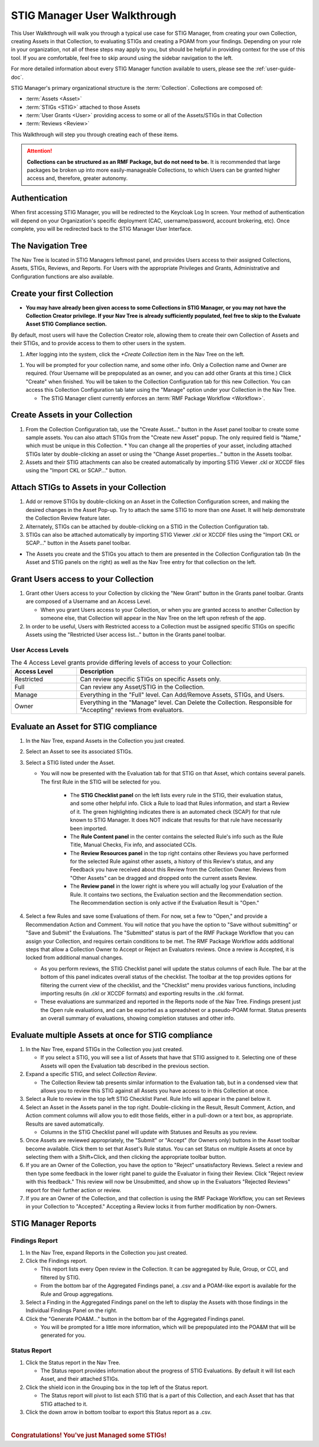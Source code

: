 .. _user-quickstart:


STIG Manager User Walkthrough
########################################

This User Walkthrough will walk you through a typical use case for STIG Manager, from creating your own Collection, creating Assets in that Collection, to evaluating STIGs and creating a POAM from your findings. Depending on your role in your organization, not all of these steps may apply to you, but should be helpful in providing context for the use of this tool. If you are comfortable, feel free to skip around using the sidebar navigation to the left.

For more detailed information about every STIG Manager function available to users, please see the :ref:`user-guide-doc`.

STIG Manager's primary organizational structure is the :term:`Collection`. 
Collections are composed of:

* :term:`Assets <Asset>`
* :term:`STIGs <STIG>` attached to those Assets
* :term:`User Grants <User>` providing access to some or all of the Assets/STIGs in that Collection
* :term:`Reviews <Review>`

This Walkthrough will step you through creating each of these items. 

.. ATTENTION::
   **Collections can be structured as an RMF Package, but do not need to be.** It is recommended that large packages be broken up into more easily-manageable Collections, to which Users can be granted higher access and, therefore, greater autonomy. 



.. raw:: html

  <video width="480"  controls>
    <source src="../_static/videos/STIG_Manager_Introduction.mp4" type="video/mp4">
  Your browser does not support the video tag.
  </video>



Authentication 
================

When first accessing STIG Manager, you will be redirected to the Keycloak Log In screen.  Your method of authentication will depend on your Organization's specific deployment (CAC, username/password, account brokering, etc). Once complete, you will be redirected back to the STIG Manager User Interface. 


The Navigation Tree
======================================

The Nav Tree is located in STIG Managers leftmost panel, and provides Users access to their assigned Collections, Assets, STIGs, Reviews, and Reports. For Users with the appropriate Privileges and Grants, Administrative and Configuration functions are also available.

Create your first Collection
======================================

* **You may have already been given access to some Collections in STIG Manager, or you may not have the Collection Creator privilege. If your Nav Tree is already sufficiently populated, feel free to skip to the Evaluate Asset STIG Compliance section.**

By default, most users will have the Collection Creator role, allowing them to create their own Collection of Assets and their STIGs, and to provide access to them to other users in the system. 

#. After logging into the system, click the *+Create Collection* item in the Nav Tree on the left.

.. thumbnail:: /assets/images/nav-tree.png
      :width: 25% 
      :show_caption: True
      :title: Navigation Tree


#. You will be prompted for your collection name, and some other info. Only a Collection name and Owner are required. (Your Username will be prepopulated as an owner, and you can add other Grants at this time.)  Click "Create" when finished. You will be taken to the Collection Configuration tab for this new Collection. You can access this Collection Configuration tab later using the "Manage" option under your Collection in the Nav Tree.

   * The STIG Manager client currently enforces an :term:`RMF Package Workflow <Workflow>`.

   .. thumbnail:: /assets/images/CreateCollectionPopup.png
      :width: 50%
      :show_caption: True 
      :alt: Create Collection Popup
      :title: Create Collection Popup


Create Assets in your Collection
======================================

#. From the Collection Configuration tab, use the "Create Asset..." button in the Asset panel toolbar to create some sample assets. You can also attach STIGs from the "Create new Asset" popup. The only required field is "Name," which must be unique in this Collection.
   * You can change all the properties of your asset, including attached STIGs later by double-clicking an asset or using the "Change Asset properties..." button in the Assets toolbar.  
#. Assets and their STIG attachments can also be created automatically by importing STIG Viewer .ckl or XCCDF files using the "Import CKL or SCAP..." button.

Attach STIGs to Assets in your Collection
============================================

#. Add or remove STIGs by double-clicking on an Asset in the Collection Configuration screen, and making the desired changes in the Asset Pop-up. Try to attach the same STIG to more than one Asset. It will help demonstrate the Collection Review feature later.
#. Alternately, STIGs can be attached by double-clicking on a STIG in the Collection Configuration tab. 
#. STIGs can also be attached automatically by importing STIG Viewer .ckl or XCCDF  files using the "Import CKL or SCAP..." button in the Assets panel toolbar.

.. thumbnail:: /assets/images/AssetCreationPopup.png
   :width: 50% 
   :show_caption: True
   :alt: Asset Creation Popup
   :title: Asset Creation Popup


* The Assets you create and the STIGs you attach to them are presented in the Collection Configuration tab (In the Asset and STIG panels on the right) as well as the Nav Tree entry for that collection on the left.

Grant Users access to your Collection
======================================

#. Grant other Users access to your Collection by clicking the "New Grant" button in the Grants panel toolbar. Grants are composed of a Username and an Access Level.

   - When you grant Users access to your Collection, or when you are granted access to another Collection by someone else, that Collection will appear in the Nav Tree on the left upon refresh of the app.

#. In order to be useful, Users with Restricted access to a Collection must be assigned specific STIGs on specific Assets using the "Restricted User access list..." button in the Grants panel toolbar.


User Access Levels
--------------------

.. list-table:: The 4 Access Level grants provide differing levels of access to your Collection: 
   :widths: 20 70
   :header-rows: 1
   :class: tight-table

   * - Access Level
     - Description
   * - Restricted
     - Can review specific STIGs on specific Assets only.    
   * - Full
     - Can review any Asset/STIG in the Collection.
   * - Manage
     - Everything in the "Full" level.  Can Add/Remove Assets, STIGs, and Users.
   * - Owner
     - Everything in the "Manage" level.  Can Delete the Collection.  Responsible for "Accepting" reviews from evaluators.

.. thumbnail:: /assets/images/CollectionConfig_Populated.png
      :width: 50% 
      :show_caption: True
      :alt: Collection Management panel with demo Assets
      :title: Collection Management panel with demo Assets


Evaluate an Asset for STIG compliance
======================================


#. In the Nav Tree, expand Assets in the Collection you just created.
#. Select an Asset to see its associated STIGs.
#. Select a STIG listed under the Asset.

   * You will now be presented with the Evaluation tab for that STIG on that Asset, which contains several panels. The first Rule in the STIG will be selected for you. 

      * The **STIG Checklist panel** on the left lists every rule in the STIG, their evaluation status, and some other helpful info. Click a Rule to load that Rules information, and start a Review of it. The green highlighting indicates there is an automated check (SCAP) for that rule known to STIG Manager. It does NOT indicate that results for that rule have necessarily been imported. 
      * The **Rule Content panel** in the center contains the selected Rule's info such as the Rule Title, Manual Checks, Fix info, and associated CCIs.
      * The **Review Resources panel** in the top right contains other Reviews you have performed for the selected Rule against other assets, a history of this Review's status, and any Feedback you have received about this Review from the Collection Owner. Reviews from "Other Assets" can be dragged and dropped onto the current assets Review.
      * The **Review panel** in the lower right is where you will actually log your Evaluation of the Rule.  It contains two sections, the Evaluation section and the Recommendation section. The Recommendation section is only active if the Evaluation Result is "Open."

      .. thumbnail:: /assets/images/EvaluationPanel.png
         :width: 50% 
         :show_caption: True
         :alt: EvaluationPanel
         :title: Evaluation Panel


#. Select a few Rules and save some Evaluations of them. For now, set a few to "Open," and provide a Recommendation Action and Comment.  You will notice that you have the option to "Save without submitting" or "Save and Submit" the Evaluations. The "Submitted" status is part of the RMF Package Workflow that you can assign your Collection, and requires certain conditions to be met. The RMF Package Workflow adds additional steps that allow a Collection Owner to Accept or Reject an Evaluators reviews. Once a review is Accepted, it is locked from additional manual changes. 

   * As you perform reviews, the STIG Checklist panel will update the status columns of each Rule. The bar at the bottom of this panel indicates overall status of the checklist. The toolbar at the top provides options for filtering the current view of the checklist, and the "Checklist" menu provides various functions, including importing results (in .ckl or XCCDF formats) and exporting results in the .ckl format.
   * These evaluations are summarized and reported in the Reports node of the Nav Tree. Findings present just the Open rule evaluations, and can be exported as a spreadsheet or a pseudo-POAM format. Status presents an overall summary of evaluations, showing completion statuses and other info. 


Evaluate multiple Assets at once for STIG compliance
======================================================

#. In the Nav Tree, expand STIGs in the Collection you just created.

   * If you select a STIG, you will see a list of Assets that have that STIG assigned to it. Selecting one of these Assets will open the Evaluation tab described in the previous section.

#. Expand a specific STIG, and select *Collection Review*. 

   * The Collection Review tab presents similar information to the Evaluation tab, but in a condensed view that allows you to review this STIG against all Assets you have access to in this Collection at once. 

   .. thumbnail:: /assets/images/CollectionReviewPanel_beingEdited.png
      :width: 50% 
      :show_caption: True
      :alt: Editing in the Collection Review panel
      :title: Editing in the Collection Review panel

#. Select a Rule to review in the top left STIG Checklist Panel. Rule Info will appear in the panel below it.
#. Select an Asset in the Assets panel in the top right. Double-clicking in the Result, Result Comment, Action, and Action comment columns will allow you to edit those fields, either in a pull-down or a text box, as appropriate. Results are saved automatically.

   * Columns in the STIG Checklist panel will update with Statuses and Results as you review.

#. Once Assets are reviewed appropriately, the "Submit" or "Accept" (for Owners only) buttons in the Asset toolbar become available. Click them to set that Asset's Rule status. You can set Status on multiple Assets at once by selecting them with a Shift+Click, and then clicking the appropriate toolbar button.
#. If you are an Owner of the Collection, you have the option to "Reject" unsatisfactory Reviews. Select a review and then type some feedback in the lower right panel to guide the Evaluator in fixing their Review. Click "Reject review with this feedback." This review will now be Unsubmitted, and show up in the Evaluators "Rejected Reviews" report for their further action or review. 
#. If you are an Owner of the Collection, and that collection is using the RMF Package Workflow, you can set Reviews in your Collection to "Accepted." Accepting a Review locks it from further modification by non-Owners.  

STIG Manager Reports
======================================

Findings Report
-------------------

#. In the Nav Tree, expand Reports in the Collection you just created.
#. Click the Findings report.

   * This report lists every Open review in the Collection. It can be aggregated by Rule, Group, or CCI, and filtered by STIG.
   * From the bottom bar of the Aggregated Findings panel, a .csv and a POAM-like export is available for the Rule and Group aggregations.

#. Select a Finding in the Aggregated Findings panel on the left to display the Assets with those findings in the Individual Findings Panel on the right. 
#. Click the "Generate POA&M..." button in the bottom bar of the Aggregated Findings panel.

   * You will be prompted for a little more information, which will be prepopulated into the POA&M that will be generated for you.


.. thumbnail:: /assets/images/FindingsReport.png
      :width: 50% 
      :show_caption: True
      :alt: The Findings Report
      :title: The Findings report


Status Report
-------------------

#. Click the Status report in the Nav Tree.
 
   * The Status report provides information about the progress of STIG Evaluations. By default it will list each Asset, and their attached STIGs. 

#. Click the shield icon in the Grouping box in the top left of the Status report. 
   
   * The Status report will pivot to list each STIG that is a part of this Collection, and each Asset that has that STIG attached to it.
 
#. Click the down arrow in bottom toolbar to export this Status report as a .csv.


.. image:: ../assets/images/StatusReport.png
   :width: 50% 
   :show_caption: True
   :alt: The Status Report
   :title: The Status report
 

| 

.. rubric:: Congratulations! You've just Managed some STIGs!

